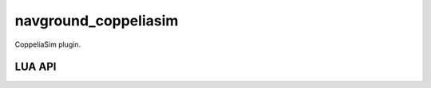 =====================
navground_coppeliasim
=====================

CoppeliaSim plugin.


LUA API
=======


.. lua:function:: simsimNavground.make_controller(int handle,string behavior,map kinematics,float radius)-> int handle

   Instantiate a navigation controller


   :param handle: A unique handle to associate to the controller
   :param behavior: The obstacle avoidance behavior
   :param kinematics: The kinematics
   :param radius: The radius

   :return: - **handle** -- The handle or -1 in case of failure
            



.. lua:function:: simsimNavground.get_behavior_property(int handle,string name)-> map value

   Get the value of one of the navigation behavior properties


   :param handle: The controller handle
   :param name: The property name

   :return: - **value** -- The property value
            



.. lua:function:: simsimNavground.set_behavior_property(int handle,string name,map value)

   Set the value of one of the navigation behavior properties


   :param handle: The controller handle
   :param name: The property name
   :param value: The property value




.. lua:function:: simsimNavground.get_agents()-> int[] handles

   Get the handles of all the agents



   :return: - **handles** -- The handles
            



.. lua:function:: simsimNavground.properties(int handle,int owner=-1)-> map[] properties

   Get all the agent properties


   :param handle: The agent handle
   :param owner: See `PropertyOwner`. Set to negative to get all properties

   :return: - **properties** -- The properties
            



.. lua:function:: simsimNavground._get_property(int handle,int owner,string name)-> map value

   Get the value of an agent's property


   :param handle: The agent handle
   :param owner: See `PropertyOwner`
   :param name: The property name

   :return: - **value** -- The property value
            



.. lua:function:: simsimNavground._set_property(int handle,int owner,string name,map value)

   Set the value of an agent's property


   :param handle: The agent handle
   :param owner: See `PropertyOwner`
   :param name: The property name
   :param value: The property value




.. lua:function:: simsimNavground.set_lattice(int coordinate_index,float from,float to)

   TODO


   :param coordinate_index: TODO
   :param from: TODO
   :param to: TODO




.. lua:function:: simsimNavground.get_lattice(int coordinate_index)-> bool enabled,float from,float to

   TODO


   :param coordinate_index: TODO

   :return: - **enabled** -- TODO
            - **from** -- TODO
            - **to** -- TODO
            



.. lua:function:: simsimNavground.go_to_position(int handle,float[] position,float tolerance)

   TODO


   :param handle: The controller handle
   :param position: The target position
   :param tolerance: The target tolerance




.. lua:function:: simsimNavground.go_to_pose(int handle,float[] position,float orientation,float position_tolerance,float orientation_tolerance)

   TODO


   :param handle: The controller handle
   :param position: The target position
   :param orientation: The target orientation
   :param position_tolerance: The target tolerance
   :param orientation_tolerance: The target tolerance




.. lua:function:: simsimNavground.follow_point(int handle,float[] point)

   TODO


   :param handle: The controller handle
   :param point: The target position




.. lua:function:: simsimNavground.follow_pose(int handle,float[] position,float orientation)

   TODO


   :param handle: The controller handle
   :param position: The target position
   :param orientation: The target orientation




.. lua:function:: simsimNavground.get_target(int handle)-> map point

   TODO


   :param handle: The agent handle

   :return: - **point** -- The 2d target
            



.. lua:function:: simsimNavground.get_pose(int handle)-> float[] position,float orientation

   TODO


   :param handle: The controller handle

   :return: - **position** -- The 3d position
            - **orientation** -- The orientation in radians
            



.. lua:function:: simsimNavground.set_pose(int handle,float[] position,float orientation)

   TODO


   :param handle: The controller handle
   :param position: The 3d position
   :param orientation: The orientation in radians




.. lua:function:: simsimNavground.get_twist(int handle)-> float[] velocity,float angular_speed

   TODO


   :param handle: The controller handle

   :return: - **velocity** -- The 2d velocity
            - **angular_speed** -- The angular speed in radians/s
            



.. lua:function:: simsimNavground.set_twist(int handle,float[] velocity,float angular_speed)

   TODO


   :param handle: The controller handle
   :param velocity: The 3d velocity
   :param angular_speed: The angular speed in radians/s




.. lua:function:: simsimNavground.set_rotation_tau(int handle,float value)

   TODO


   :param handle: The controller handle
   :param value: The value




.. lua:function:: simsimNavground.set_horizon(int handle,float value)

   TODO


   :param handle: The controller handle
   :param value: The value




.. lua:function:: simsimNavground.get_horizon(int handle)-> float value

   TODO


   :param handle: The controller handle

   :return: - **value** -- The value
            



.. lua:function:: simsimNavground.set_safety_margin(int handle,float value)

   TODO


   :param handle: The controller handle
   :param value: The value




.. lua:function:: simsimNavground.get_safety_margin(int handle)-> float value

   TODO


   :param handle: The controller handle

   :return: - **value** -- The value
            



.. lua:function:: simsimNavground.set_optimal_speed(int handle,float value)

   TODO


   :param handle: The controller handle
   :param value: The value




.. lua:function:: simsimNavground.get_optimal_speed(int handle)-> float value

   TODO


   :param handle: The controller handle

   :return: - **value** -- The value
            



.. lua:function:: simsimNavground.set_heading_behavior(int handle,int value)

   TODO


   :param handle: The controller handle
   :param value: The value




.. lua:function:: simsimNavground.set_speed_tolerance(int handle,float value)

   TODO


   :param handle: The controller handle
   :param value: The value




.. lua:function:: simsimNavground.should_be_limited_to_2d(int handle,bool value)

   TODO


   :param handle: The controller handle
   :param value: The value




.. lua:function:: simsimNavground.set_cmd_frame(int handle,int value)

   TODO


   :param handle: The controller handle
   :param value: The value (0 for relative, 1 for absolute)




.. lua:function:: simsimNavground.follow_velocity(int handle,float[] velocity)

   TODO


   :param handle: The controller handle
   :param velocity: The target 3d velocity




.. lua:function:: simsimNavground.update(int handle,float time_step)-> float[] velocity,float angular_speed,float state

   TODO


   :param handle: The controller handle
   :param time_step: The time step

   :return: - **velocity** -- The 3d velocity
            - **angular_speed** -- The angular speed in radians/s
            - **state** -- The angular speed in radians/s
            



.. lua:function:: simsimNavground.set_static_obstacles(int handle,map[] obstacles)

   TODO


   :param handle: The controller handle
   :param obstacles: The controller handle




.. lua:function:: simsimNavground.set_neighbors(int handle,map[] neighbors)

   TODO


   :param handle: The controller handle
   :param neighbors: The obstacles




.. lua:function:: simsimNavground.set_line_obstacles(int handle,map[] obstacles)

   TODO


   :param handle: The controller handle
   :param obstacles: The lines




.. lua:function:: simsimNavground.get_state(int handle)-> int state

   TODO


   :param handle: The controller handle

   :return: - **state** -- TODO
            



.. lua:function:: simsimNavground.get_actuated_wheel_speeds(int handle)-> float[] speeds

   TODO


   :param handle: The controller handle

   :return: - **speeds** -- TODO
            



.. lua:function:: simsimNavground.add_obstacle(int handle,float radius)

   TODO


   :param handle: The object handle
   :param radius: The object radius




.. lua:function:: simsimNavground.add_wall(float[] p1,float[] p2)

   TODO


   :param p1: The first vertex
   :param p2: The second vertex




.. lua:function:: simsimNavground.add_agent_from_yaml(int handle,string yaml)-> int handle

   TODO


   :param handle: The object handle
   :param yaml: The yaml text

   :return: - **handle** -- The handle or -1 in case of failure
            



.. lua:function:: simsimNavground.remove_agent(int handle)

   TODO


   :param handle: The agent handle




.. lua:function:: simsimNavground.get_last_cmd(int handle,int frame)-> float[] velocity,float angular_speed

   TODO


   :param handle: The agent handle
   :param frame: The value (0 for relative, 1 for absolute)

   :return: - **velocity** -- The horizontal velocity
            - **angular_speed** -- The angular speed in radians/s
            



.. lua:function:: simsimNavground.get_last_wheel_cmd(int handle)-> float[] speeds

   TODO


   :param handle: The agent handle

   :return: - **speeds** -- TODO
            



.. lua:function:: simsimNavground.enable_recording(map config)

   TODO


   :param config: The recording configuration




.. lua:function:: simsimNavground.set_frame(int handle)

   Set the simulation reference frame.


   :param handle: The handle of the frame (-1 for use internal frame)



